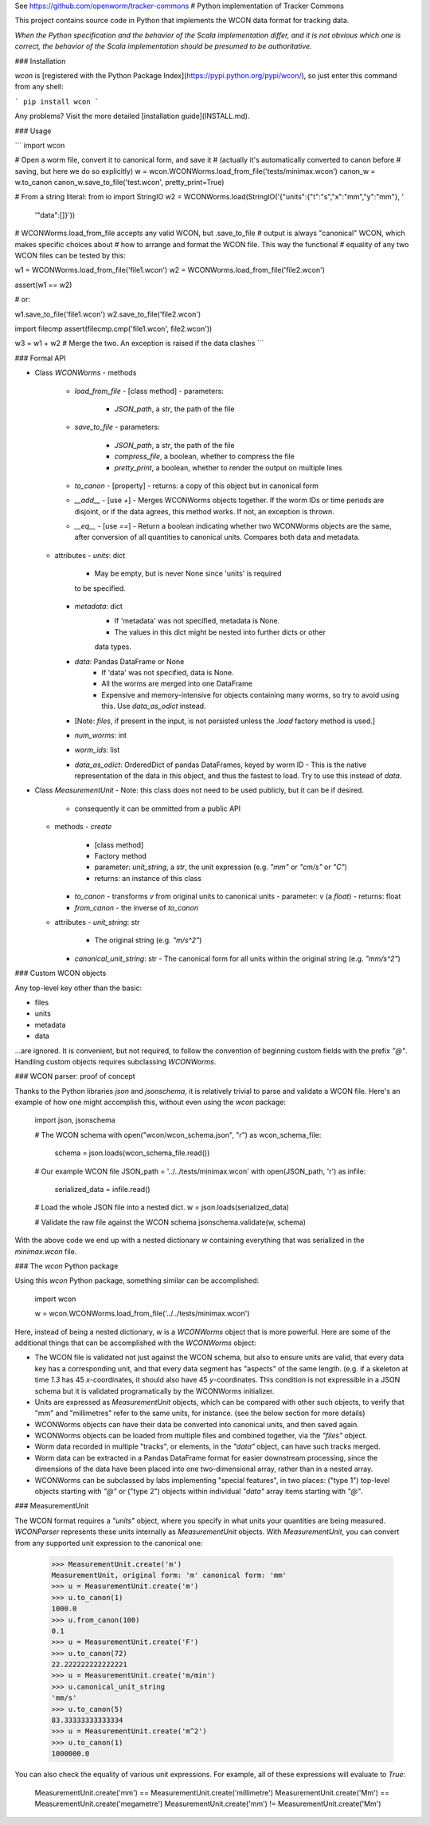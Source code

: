 See https://github.com/openworm/tracker-commons
# Python implementation of Tracker Commons

This project contains source code in Python that implements the WCON data format for tracking data.

*When the Python specification and the behavior of the Scala implementation differ, and it is not obvious which one is correct, the behavior of the Scala implementation should be presumed to be authoritative.*

### Installation

`wcon` is [registered with the Python Package Index](https://pypi.python.org/pypi/wcon/), so just enter this command from any shell:

```
pip install wcon
```

Any problems?  Visit the more detailed [installation guide](INSTALL.md).

### Usage

```
import wcon

# Open a worm file, convert it to canonical form, and save it
# (actually it's automatically converted to canon before 
#  saving, but here we do so explicitly)
w = wcon.WCONWorms.load_from_file('tests/minimax.wcon')
canon_w = w.to_canon
canon_w.save_to_file('test.wcon', pretty_print=True)

# From a string literal:
from io import StringIO
w2 = WCONWorms.load(StringIO('{"units":{"t":"s","x":"mm","y":"mm"}, '
                              '"data":[]}'))

# WCONWorms.load_from_file accepts any valid WCON, but .save_to_file 
# output is always "canonical" WCON, which makes specific choices about 
# how to arrange and format the WCON file.  This way the functional 
# equality of any two WCON files can be tested by this:

w1 = WCONWorms.load_from_file('file1.wcon')
w2 = WCONWorms.load_from_file('file2.wcon')

assert(w1 == w2)

# or:

w1.save_to_file('file1.wcon')
w2.save_to_file('file2.wcon')

import filecmp
assert(filecmp.cmp('file1.wcon', file2.wcon'))

w3 = w1 + w2  # Merge the two.  An exception is raised if the data clashes
```

### Formal API

- Class `WCONWorms`
  - methods
    - `load_from_file`
      - [class method]
      - parameters:
        - `JSON_path`, a `str`, the path of the file
    - `save_to_file`
      - parameters:
        - `JSON_path`, a `str`, the path of the file
        - `compress_file`, a boolean, whether to compress the file
        - `pretty_print`, a boolean, whether to render the output on multiple lines
    - `to_canon`
      - [property]
      - returns: a copy of this object but in canonical form
    - `__add__`
      - [use `+`]
      - Merges WCONWorms objects together.  If the worm IDs or time periods are disjoint, or if the data agrees, this method works.  If not, an exception is thrown.
    - `__eq__`
      - [use `==`]
      - Return a boolean indicating whether two WCONWorms objects are the same, after conversion of all quantities to canonical units.  Compares both data and metadata.
  - attributes
    - `units`: dict
        - May be empty, but is never None since 'units' is required 
        to be specified.
    - `metadata`: dict
        - If 'metadata' was not specified, metadata is None.
        - The values in this dict might be nested into further dicts or other
        data types.
    - `data`: Pandas DataFrame or None
        - If 'data' was not specified, data is None.
        - All the worms are merged into one DataFrame
        - Expensive and memory-intensive for objects containing many worms, so try to avoid using this.  Use `data_as_odict` instead.
    - [Note: `files`, if present in the input, is not persisted unless the `.load` factory method is used.]
    - `num_worms`: int
    - `worm_ids`: list
    - `data_as_odict`: OrderedDict of pandas DataFrames, keyed by worm ID
      - This is the native representation of the data in this object, and thus the fastest to load.  Try to use this instead of `data`.
- Class `MeasurementUnit`
  - Note: this class does not need to be used publicly, but it can be if desired.
    - consequently it can be ommitted from a public API
  - methods
    - `create`
      - [class method]
      - Factory method
      - parameter: `unit_string`, a `str`, the unit expression (e.g. `"mm"` or `"cm/s"` or `"C"`)
      - returns: an instance of this class
    - `to_canon`
      - transforms `v` from original units to canonical units
      - parameter: `v` (a `float`)
      - returns: float
    - `from_canon`
      - the inverse of `to_canon`
  - attributes
    - `unit_string`: str
      - The original string (e.g. `"m/s^2"`)
    - `canonical_unit_string`: str
      - The canonical form for all units within the original string (e.g. `"mm/s^2"`)

### Custom WCON objects

Any top-level key other than the basic:

- files
- units
- metadata
- data

...are ignored.  It is convenient, but not required, to follow the convention of beginning custom fields with the prefix `"@"`.  Handling custom objects requires subclassing `WCONWorms`.


### WCON parser: proof of concept

Thanks to the Python libraries `json` and `jsonschema`, it is relatively trivial to parse and validate a WCON file.  Here's an example of how one might accomplish this, without even using the `wcon` package:

    import json, jsonschema

    # The WCON schema
    with open("wcon/wcon_schema.json", "r") as wcon_schema_file:
    	schema = json.loads(wcon_schema_file.read())

    # Our example WCON file
    JSON_path = '../../tests/minimax.wcon'
    with open(JSON_path, 'r') as infile:
    	serialized_data = infile.read()

    # Load the whole JSON file into a nested dict.
    w = json.loads(serialized_data)

    # Validate the raw file against the WCON schema
    jsonschema.validate(w, schema)

With the above code we end up with a nested dictionary `w` containing everything that was serialized in the `minimax.wcon` file.

### The `wcon` Python package

Using this `wcon` Python package, something similar can be accomplished:

    import wcon

    w = wcon.WCONWorms.load_from_file('../../tests/minimax.wcon')

Here, instead of being a nested dictionary, `w` is a `WCONWorms` object that is more powerful.  Here are some of the additional things that can be accomplished with the `WCONWorms` object:

- The WCON file is validated not just against the WCON schema, but also to ensure units are valid, that every data key has a corresponding unit, and that every data segment has "aspects" of the same length.  (e.g. if a skeleton at time `1.3` has 45 `x`-coordinates, it should also have 45 `y`-coordinates.  This condition is not expressible in a JSON schema but it is validated programatically by the WCONWorms initializer.
- Units are expressed as `MeasurementUnit` objects, which can be compared with other such objects, to verify that "mm" and "millimetres" refer to the same units, for instance.  (see the below section for more details)
- WCONWorms objects can have their data be converted into canonical units, and then saved again.
- WCONWorms objects can be loaded from multiple files and combined together, via the `"files"` object.
- Worm data recorded in multiple "tracks", or elements, in the `"data"` object, can have such tracks merged.
- Worm data can be extracted in a Pandas DataFrame format for easier downstream processing, since the dimensions of the data have been placed into one two-dimensional array, rather than in a nested array.
- WCONWorms can be subclassed by labs implementing "special features", in two places: ("type 1") top-level objects starting with `"@"` or ("type 2") objects within individual `"data"` array items starting with `"@"`.


### MeasurementUnit

The WCON format requires a `"units"` object, where you specify in what units your quantities are being measured.  `WCONParser` represents these units internally as `MeasurementUnit` objects. With `MeasurementUnit`, you can convert from any supported unit expression to the canonical one: 

    >>> MeasurementUnit.create('m')
    MeasurementUnit, original form: 'm' canonical form: 'mm'
    >>> u = MeasurementUnit.create('m')
    >>> u.to_canon(1)
    1000.0
    >>> u.from_canon(100)
    0.1
    >>> u = MeasurementUnit.create('F')
    >>> u.to_canon(72)
    22.222222222222221
    >>> u = MeasurementUnit.create('m/min')
    >>> u.canonical_unit_string
    'mm/s'
    >>> u.to_canon(5)
    83.33333333333334
    >>> u = MeasurementUnit.create('m^2')
    >>> u.to_canon(1)
    1000000.0

You can also check the equality of various unit expressions.  For example, all of these expressions will evaluate to `True`:

    MeasurementUnit.create('mm') == MeasurementUnit.create('millimetre')
    MeasurementUnit.create('Mm') == MeasurementUnit.create('megametre')
    MeasurementUnit.create('mm') != MeasurementUnit.create('Mm')



